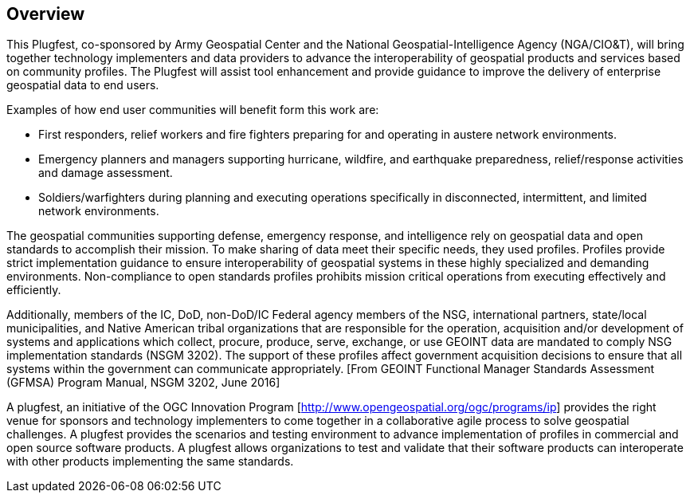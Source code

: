 [[Overview]]
== Overview

This Plugfest, co-sponsored by Army Geospatial Center and the National Geospatial-Intelligence Agency (NGA/CIO&T), will bring together technology implementers and data providers to advance the interoperability of geospatial products and services based on community profiles. The Plugfest will assist tool enhancement and provide guidance to improve the delivery of enterprise geospatial data to end users.

Examples of how end user communities will benefit form this work are:

- First responders, relief workers and fire fighters preparing for and operating in austere network environments.
- Emergency planners and managers supporting hurricane, wildfire, and earthquake preparedness,  relief/response activities and damage assessment.
- Soldiers/warfighters during planning and executing operations specifically in disconnected, intermittent, and limited network environments.

The geospatial communities supporting defense, emergency response, and intelligence rely on geospatial data and open standards to accomplish their mission. To make sharing of data meet their specific needs, they used profiles. Profiles provide strict implementation guidance to ensure interoperability of geospatial systems in these highly specialized and demanding environments. Non-compliance to open standards profiles prohibits mission critical operations from executing effectively and efficiently.

Additionally, members of the IC, DoD, non-DoD/IC Federal agency members of the NSG, international partners, state/local municipalities, and Native American tribal organizations that are responsible for the operation, acquisition and/or development of systems and applications which collect, procure, produce, serve, exchange, or use GEOINT data are mandated to comply NSG implementation standards (NSGM 3202). The support of these profiles affect government acquisition decisions to ensure that all systems within the government can communicate appropriately. [From GEOINT Functional Manager Standards Assessment (GFMSA) Program Manual, NSGM 3202, June 2016]

A plugfest, an initiative of the OGC Innovation Program [http://www.opengeospatial.org/ogc/programs/ip] provides the right venue for sponsors and technology implementers to come together in a collaborative agile process to solve geospatial challenges. A plugfest provides the scenarios and testing environment to advance implementation of profiles in commercial and open source software products. A plugfest allows organizations to test and validate that their software products can interoperate with other products implementing the same standards.
